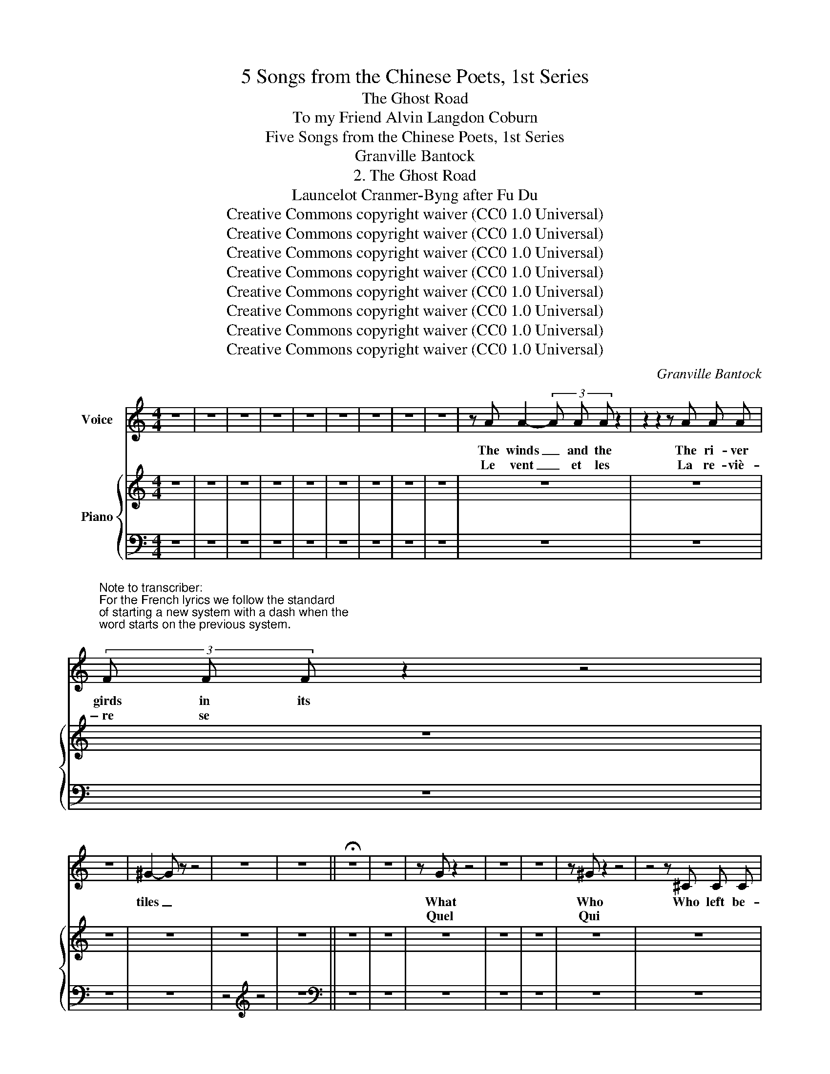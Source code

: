 X:1
T:5 Songs from the Chinese Poets, 1st Series
T:The Ghost Road
T:To my Friend Alvin Langdon Coburn 
T:Five Songs from the Chinese Poets, 1st Series
T:Granville Bantock
T:2. The Ghost Road
T:Launcelot Cranmer-Byng after Fu Du 
T:Creative Commons copyright waiver (CC0 1.0 Universal)
T:Creative Commons copyright waiver (CC0 1.0 Universal)
T:Creative Commons copyright waiver (CC0 1.0 Universal)
T:Creative Commons copyright waiver (CC0 1.0 Universal)
T:Creative Commons copyright waiver (CC0 1.0 Universal)
T:Creative Commons copyright waiver (CC0 1.0 Universal)
T:Creative Commons copyright waiver (CC0 1.0 Universal)
T:Creative Commons copyright waiver (CC0 1.0 Universal)
C:Granville Bantock
Z:Fu Du
Z:Creative Commons copyright waiver (CC0 1.0 Universal)
%%score 1 { 2 | 3 }
L:1/8
M:4/4
K:C
V:1 treble nm="Voice"
V:2 treble nm="Piano"
V:3 bass 
V:1
 z8 | z8 | z8 | z8 | z8 | z8 | z8 | z8 | z8 | z A A2- (3A A A z2 | z2 z2 z A A A | %11
w: |||||||||The winds _ and the|The ri- ver|
w: |||||||||Le vent _ et les|La re- viè-|
"^Note to transcriber:\nFor the French lyrics we follow the standard\nof starting a new system with a dash when the\nword starts on the previous system.\n" (3F F F z2 z4 | %12
w: girds in its|
w: \- re se *|
 z8 | ^G2- G z z4 | z8 | z8 || !fermata!z8 | z8 | z G z2 z4 | z8 | z8 | z ^G z2 z4 | z4 z ^C C C | %23
w: |tiles _|||||What|||Who|Who left be-|
w: ||||||Quel|||Qui||
"^Not to transcriber:\nFor English lyrics we follow the IMSLP\nversion's method of hyphenating words\nthat continue on the next system\n" ^C z z2 z4 | %24
w: \-neath|
w: qui|
 z8 | z8 ||"^." z8 | z8 | z8 | z B z2 z4 | z8 | z8 | z2 (3^F z z z4 | z8 | z8 | z2 z E z4 | z8 | %37
w: |||||Like|||Down|||and||
w: |||||Je|||Et,|||des||
 z8 || z2 E2 z4 | z8 | z8 | z8 | z z (3_B B z z4 | z8 | z z z z e4- | e3 E E4- | E z z2 z4 | z8 || %48
w: |The||||And the||a-|\- - va- tar.|_||
w: |Le||||Et le||d'or|_ des feuilles.|_||
 z A z2 z4 | z8 | z8 | e8- | e z z2 z4 | z8 | E8- | E z z2 z4 | z8 | z27 | z2 E2 z4 | z8 | =F8- | %61
w: The|||years;|_||song,|_|||But||tears,|
w: Sur|||hommes;|_||pas,|_|||Mais||pleurs,|
 F z z2 z4 | [Cc]6 [B,B]2 || [A,A]8- | [A,A] z z2 z4 | z8 | z8 | z8 | z8 | z8 | z8 |] %71
w: _||tears.|_|||||||
w: _||pleurs.|_|||||||
V:2
 z8 | z8 | z8 | z8 | z8 | z8 | z8 | z8 | z8 | z8 | z8 | z8 | z8 | z8 | z8 | z8 || z8 | z8 | z8 | %19
 z8 | z8 | z8 | z8 | z8 | z8 | z8 || z8 | z8 | z8 | z8 | z8 | z8 | z8 | z8 | z8 | z8 | z8 | z8 || %38
 z8 | z8 | z8 | z8 | z8 | z8 | z8 | z8 | z8 | z8 || z8 | z8 | z8 | z8 | z8 | z8 | z8 | z8 | z8 | %57
"^Cadenza entered by mike320" !^![G_B^ce]8- x16 x3 | x z z2 z4 | z8 | z8 | z8 | z8 || z8 | z8 | %65
 z8 | z8 | z4[K:bass] z4 | z8 | z8 | z8 |] %71
V:3
 z8 | z8 | z8 | z8 | z8 | z8 | z8 | z8 | z8 | z8 | z8 | z8 | z8 | z8 | z4[K:treble] z4 | z8 || %16
[K:bass] z8 | z8 | z8 | z8 | z8 | z8 | z8 | z8 | z8 | z8 || z8 | z8 | z8 | z8 | %30
 z2[K:treble] z2 z4 | z8 | z2[K:bass] z2 z4 | z4[K:treble] z4 | z2[K:bass] z2 z4 | z8 | z8 | z8 || %38
 z8 | z8 | z8 | z8 | z8 | z8 | z8 | z8 | z8 | z8 || z8 | z8 | z8 | z8 | z8 | z8 | z8 | z8 | z8 | %57
 [_B,,_B,] z _B,,,2- (B,,,^C,,E,,G,,_B,,^C,E,G,[K:treble]_B,^CE!<(![I:staff -1]G_B^ceg_b^c'e'!8va(!g'a'd''e''!<)! | %58
[I:staff +1][K:bass][I:staff -1]g'')!8va)![I:staff +1] x7 | z8 | z8 | z8 | z8 || z8 | z8 | z8 | %66
 z8 | z8 | z8 | z8 | z8 |] %71

